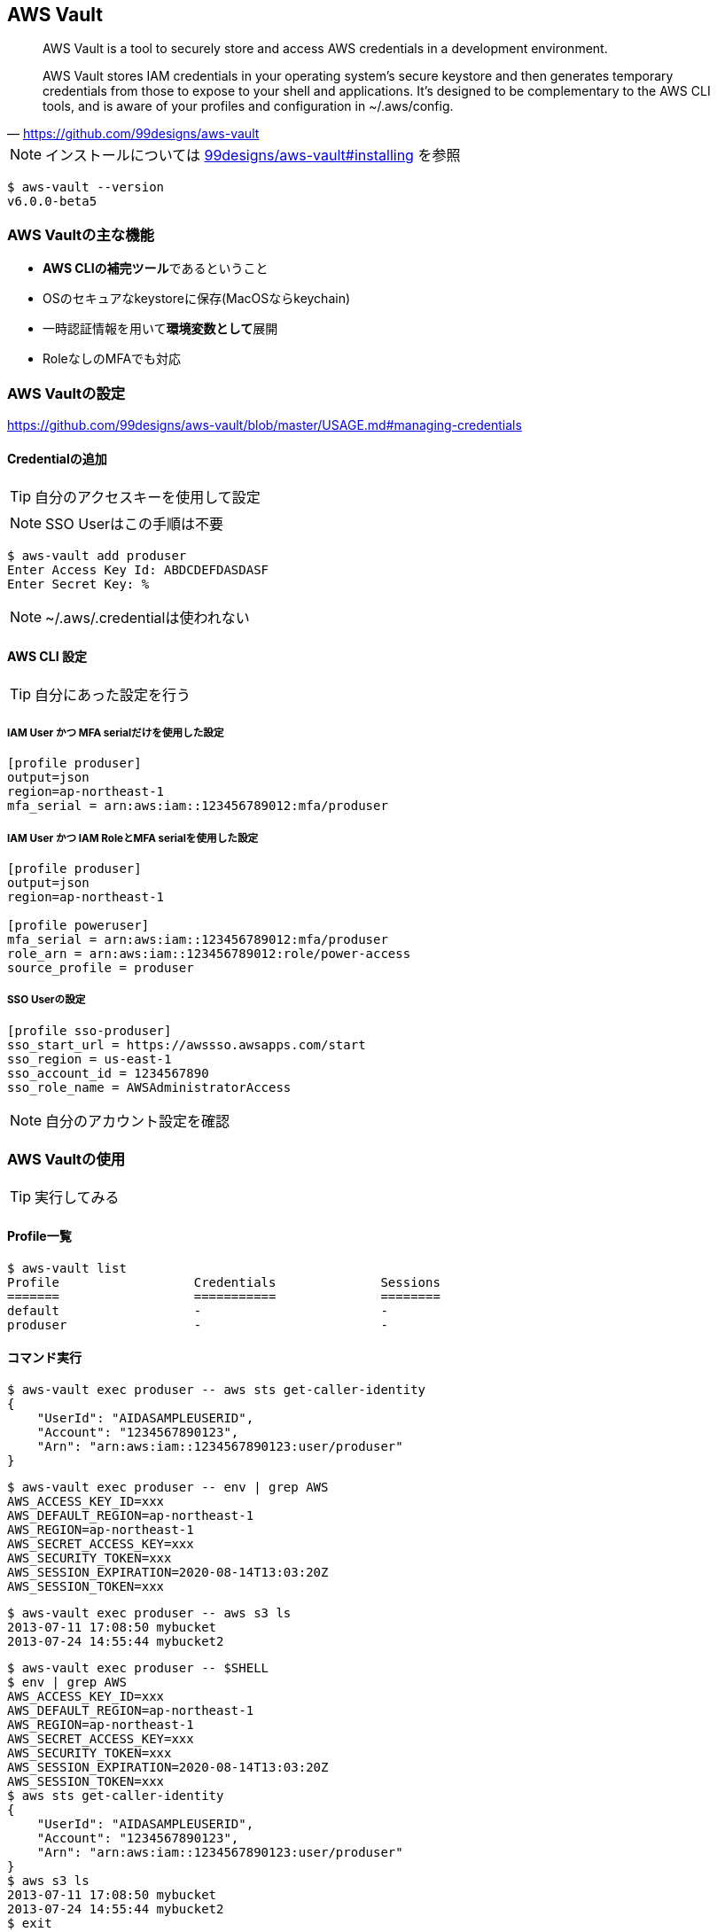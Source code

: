 
== AWS Vault

> AWS Vault is a tool to securely store and access AWS credentials in a development environment.

> AWS Vault stores IAM credentials in your operating system's secure keystore and then generates temporary credentials from those to expose to your shell and applications. It's designed to be complementary to the AWS CLI tools, and is aware of your profiles and configuration in ~/.aws/config.
-- https://github.com/99designs/aws-vault

NOTE: インストールについては
https://github.com/99designs/aws-vault#installing[99designs/aws-vault#installing]
を参照

----
$ aws-vault --version
v6.0.0-beta5
----

=== AWS Vaultの主な機能

- **AWS CLIの補完ツール**であるということ
- OSのセキュアなkeystoreに保存(MacOSならkeychain)
- 一時認証情報を用いて**環境変数として**展開
- RoleなしのMFAでも対応

=== AWS Vaultの設定
https://github.com/99designs/aws-vault/blob/master/USAGE.md#managing-credentials


==== Credentialの追加
TIP: 自分のアクセスキーを使用して設定

NOTE: SSO Userはこの手順は不要

----
$ aws-vault add produser
Enter Access Key Id: ABDCDEFDASDASF
Enter Secret Key: %
----

NOTE: ~/.aws/.credentialは使われない

==== AWS CLI 設定

TIP: 自分にあった設定を行う

===== IAM User かつ MFA serialだけを使用した設定

----
[profile produser]
output=json
region=ap-northeast-1
mfa_serial = arn:aws:iam::123456789012:mfa/produser
----

===== IAM User かつ IAM RoleとMFA serialを使用した設定

----
[profile produser]
output=json
region=ap-northeast-1

[profile poweruser]
mfa_serial = arn:aws:iam::123456789012:mfa/produser
role_arn = arn:aws:iam::123456789012:role/power-access
source_profile = produser
----

===== SSO Userの設定

----
[profile sso-produser]
sso_start_url = https://awssso.awsapps.com/start
sso_region = us-east-1
sso_account_id = 1234567890
sso_role_name = AWSAdministratorAccess

----

NOTE: 自分のアカウント設定を確認

=== AWS Vaultの使用

TIP: 実行してみる

==== Profile一覧

----
$ aws-vault list
Profile                  Credentials              Sessions
=======                  ===========              ========
default                  -                        -
produser                 -                        -
----

==== コマンド実行

----
$ aws-vault exec produser -- aws sts get-caller-identity
{
    "UserId": "AIDASAMPLEUSERID",
    "Account": "1234567890123",
    "Arn": "arn:aws:iam::1234567890123:user/produser"
}
----


----
$ aws-vault exec produser -- env | grep AWS
AWS_ACCESS_KEY_ID=xxx
AWS_DEFAULT_REGION=ap-northeast-1
AWS_REGION=ap-northeast-1
AWS_SECRET_ACCESS_KEY=xxx
AWS_SECURITY_TOKEN=xxx
AWS_SESSION_EXPIRATION=2020-08-14T13:03:20Z
AWS_SESSION_TOKEN=xxx
----

----
$ aws-vault exec produser -- aws s3 ls
2013-07-11 17:08:50 mybucket
2013-07-24 14:55:44 mybucket2
----

----
$ aws-vault exec produser -- $SHELL
$ env | grep AWS
AWS_ACCESS_KEY_ID=xxx
AWS_DEFAULT_REGION=ap-northeast-1
AWS_REGION=ap-northeast-1
AWS_SECRET_ACCESS_KEY=xxx
AWS_SECURITY_TOKEN=xxx
AWS_SESSION_EXPIRATION=2020-08-14T13:03:20Z
AWS_SESSION_TOKEN=xxx
$ aws sts get-caller-identity
{
    "UserId": "AIDASAMPLEUSERID",
    "Account": "1234567890123",
    "Arn": "arn:aws:iam::1234567890123:user/produser"
}
$ aws s3 ls
2013-07-11 17:08:50 mybucket
2013-07-24 14:55:44 mybucket2
$ exit
----

----
$ aws-vault list
Profile                  Credentials              Sessions
=======                  ===========              ========
default                  -                        -
produser                 produser                 sts.GetSessionToken:4h17m13s
----
